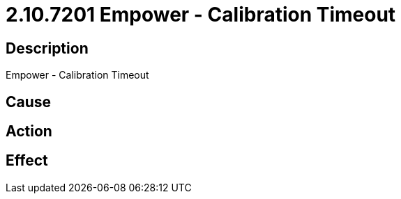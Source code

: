 = 2.10.7201 Empower - Calibration Timeout
:imagesdir: img

== Description
Empower - Calibration Timeout

== Cause
 

== Action
 

== Effect
 

